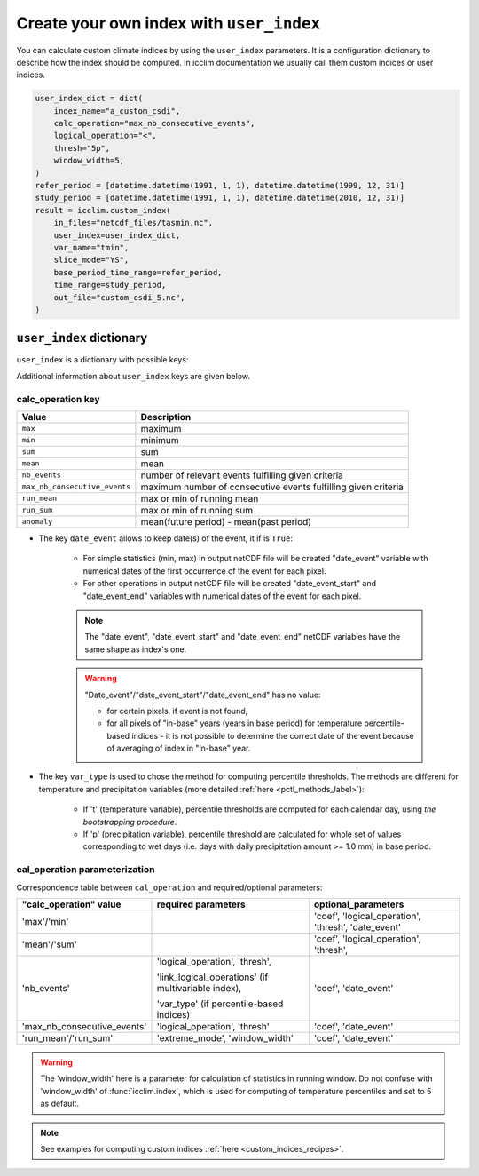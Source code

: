 .. _custom_indices:

###########################################
 Create your own index with ``user_index``
###########################################

You can calculate custom climate indices by using the ``user_index``
parameters. It is a configuration dictionary to describe how the index
should be computed. In icclim documentation we usually call them custom
indices or user indices.

.. code:: python

   user_index_dict = dict(
       index_name="a_custom_csdi",
       calc_operation="max_nb_consecutive_events",
       logical_operation="<",
       thresh="5p",
       window_width=5,
   )
   refer_period = [datetime.datetime(1991, 1, 1), datetime.datetime(1999, 12, 31)]
   study_period = [datetime.datetime(1991, 1, 1), datetime.datetime(2010, 12, 31)]
   result = icclim.custom_index(
       in_files="netcdf_files/tasmin.nc",
       user_index=user_index_dict,
       var_name="tmin",
       slice_mode="YS",
       base_period_time_range=refer_period,
       time_range=study_period,
       out_file="custom_csdi_5.nc",
   )

***************************
 ``user_index`` dictionary
***************************

``user_index`` is a dictionary with possible keys:

+------------------------+-------------------------------------------+--------------------------------------------------------------------------------------+
| Key                    | Type of value                             | Description                                                                          |
+========================+===========================================+======================================================================================+
| index_name             | *str*                                     | Name of custom index.                                                                |
+------------------------+-------------------------------------------+--------------------------------------------------------------------------------------+
| calc_operation         | *str*                                     | Type of calculation. See below for more details.                                     |
+------------------------+-------------------------------------------+--------------------------------------------------------------------------------------+
| logical_operation      | *str*                                     | gt, lt, get, let or e                                                                |
+------------------------+-------------------------------------------+--------------------------------------------------------------------------------------+
| thresh                 | *float* or *str*                          | In case of percentile-based index, must be string which starts with "p" (e.g.        |
|                        |                                           | "p90").                                                                              |
+------------------------+-------------------------------------------+--------------------------------------------------------------------------------------+
| link_logical_operations | *str*                                     | and or or                                                                            |
+------------------------+-------------------------------------------+--------------------------------------------------------------------------------------+
| extreme_mode           | *str*                                     | min or max for computing min or max of running mean/sum.                             |
+------------------------+-------------------------------------------+--------------------------------------------------------------------------------------+
| window_width           | *int*                                     | Used for computing running mean/sum.                                                 |
+------------------------+-------------------------------------------+--------------------------------------------------------------------------------------+
| coef                   | *float*                                   | Constant for multiplying input data array.                                           |
+------------------------+-------------------------------------------+--------------------------------------------------------------------------------------+
| date_event             | *bool*                                    | To keep or not the date of event. See below for more details.                        |
+------------------------+-------------------------------------------+--------------------------------------------------------------------------------------+
| var_type               | *str*                                     | "t" or "p". See below for more details.                                              |
+------------------------+-------------------------------------------+--------------------------------------------------------------------------------------+
| ref_time_range         | [*datetime.datetime*,                     | Time range of reference (baseline) period for computing anomalies.                   |
|                        | *datetime.datetime*]                      |                                                                                      |
+------------------------+-------------------------------------------+--------------------------------------------------------------------------------------+

Additional information about ``user_index`` keys are given below.

calc_operation key
==================

+---------------------------------------+-----------------------------------------------------------------------------------+
| Value                                 | Description                                                                       |
+=======================================+===================================================================================+
| ``max``                               | maximum                                                                           |
+---------------------------------------+-----------------------------------------------------------------------------------+
| ``min``                               | minimum                                                                           |
+---------------------------------------+-----------------------------------------------------------------------------------+
| ``sum``                               | sum                                                                               |
+---------------------------------------+-----------------------------------------------------------------------------------+
| ``mean``                              | mean                                                                              |
+---------------------------------------+-----------------------------------------------------------------------------------+
| ``nb_events``                         | number of relevant events fulfilling given criteria                               |
+---------------------------------------+-----------------------------------------------------------------------------------+
| ``max_nb_consecutive_events``         | maximum number of consecutive events fulfilling given criteria                    |
+---------------------------------------+-----------------------------------------------------------------------------------+
| ``run_mean``                          | max or min of running mean                                                        |
+---------------------------------------+-----------------------------------------------------------------------------------+
| ``run_sum``                           | max or min of running sum                                                         |
+---------------------------------------+-----------------------------------------------------------------------------------+
| ``anomaly``                           | mean(future period) - mean(past period)                                           |
+---------------------------------------+-----------------------------------------------------------------------------------+

-  The key ``date_event`` allows to keep date(s) of the event, it if is
   ``True``:

      -  For simple statistics (min, max) in output netCDF file will be
         created "date_event" variable with numerical dates of the first
         occurrence of the event for each pixel.

      -  For other operations in output netCDF file will be created
         "date_event_start" and "date_event_end" variables with
         numerical dates of the event for each pixel.

      .. note::

         The "date_event", "date_event_start" and "date_event_end"
         netCDF variables have the same shape as index's one.

      .. warning::

         "Date_event"/"date_event_start"/"date_event_end" has no value:

         -  for certain pixels, if event is not found,

         -  for all pixels of "in-base" years (years in base period) for
            temperature percentile-based indices - it is not possible to
            determine the correct date of the event because of averaging
            of index in "in-base" year.

-  The key ``var_type`` is used to chose the method for computing
   percentile thresholds. The methods are different for temperature and
   precipitation variables (more detailed :ref:`here
   <pctl_methods_label>`):

      -  If 't' (temperature variable), percentile thresholds are
         computed for each calendar day, using *the bootstrapping
         procedure*.

      -  If 'p' (precipitation variable), percentile threshold are
         calculated for whole set of values corresponding to wet days
         (i.e. days with daily precipitation amount >= 1.0 mm) in base
         period.

cal_operation parameterization
==============================

Correspondence table between ``cal_operation`` and required/optional
parameters:

+-------------------------------+-------------------------------+-----------------------+
| "calc_operation" value        | required parameters           | optional_parameters   |
+===============================+===============================+=======================+
| 'max'/'min'                   |                               | 'coef',               |
|                               |                               | 'logical_operation',  |
|                               |                               | 'thresh',             |
|                               |                               | 'date_event'          |
+-------------------------------+-------------------------------+-----------------------+
| 'mean'/'sum'                  |                               | 'coef',               |
|                               |                               | 'logical_operation',  |
|                               |                               | 'thresh',             |
+-------------------------------+-------------------------------+-----------------------+
| 'nb_events'                   | 'logical_operation',          | 'coef', 'date_event'  |
|                               | 'thresh',                     |                       |
|                               |                               |                       |
|                               | 'link_logical_operations' (if |                       |
|                               | multivariable index),         |                       |
|                               |                               |                       |
|                               | 'var_type' (if                |                       |
|                               | percentile-based indices)     |                       |
+-------------------------------+-------------------------------+-----------------------+
| 'max_nb_consecutive_events'   | 'logical_operation', 'thresh' | 'coef', 'date_event'  |
+-------------------------------+-------------------------------+-----------------------+
| 'run_mean'/'run_sum'          | 'extreme_mode',               | 'coef', 'date_event'  |
|                               | 'window_width'                |                       |
+-------------------------------+-------------------------------+-----------------------+

.. warning::

   The 'window_width' here is a parameter for calculation of statistics
   in running window. Do not confuse with 'window_width' of
   :func:`icclim.index`, which is used for computing of temperature
   percentiles and set to 5 as default.

.. note::

   See examples for computing custom indices :ref:`here
   <custom_indices_recipes>`.

